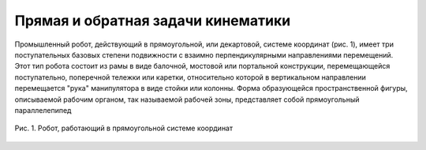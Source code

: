 Прямая и обратная задачи кинематики
===================================

Промышленный робот, действующий в прямоугольной, или декартовой, системе координат (рис. 1), имеет три поступательных базовых степени подвижности с взаимно перпендикулярными направлениями перемещений. Этот тип робота состоит из рамы в виде балочной, мостовой или портальной конструкции, перемещающейся поступательно, поперечной тележки или каретки, относительно которой в вертикальном направлении перемещается "рука" манипулятора в виде стойки или колонны. Форма образующейся пространственной фигуры, описываемой рабочим органом, так называемой рабочей зоны, представляет собой прямоугольный параллелепипед

.. figure:: images/1.png
       :width: 100%
       :align: center
       :alt: задачи кинематики

       Рис. 1. Робот, работающий в прямоугольной системе координат 

